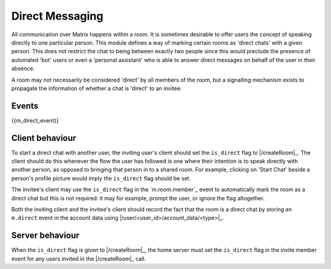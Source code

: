 .. Copyright 2016 OpenMarket Ltd
..
.. Licensed under the Apache License, Version 2.0 (the "License");
.. you may not use this file except in compliance with the License.
.. You may obtain a copy of the License at
..
..     http://www.apache.org/licenses/LICENSE-2.0
..
.. Unless required by applicable law or agreed to in writing, software
.. distributed under the License is distributed on an "AS IS" BASIS,
.. WITHOUT WARRANTIES OR CONDITIONS OF ANY KIND, either express or implied.
.. See the License for the specific language governing permissions and
.. limitations under the License.

Direct Messaging
================

.. _module:dm:

All communication over Matrix happens within a room. It is sometimes
desirable to offer users the concept of speaking directly to one
particular person. This module defines a way of marking certain rooms
as 'direct chats' with a given person. This does not restrict the chat
to being between exactly two people since this would preclude the
presence of automated 'bot' users or even a 'personal assistant' who is
able to answer direct messages on behalf of the user in their absence.

A room may not necessarily be considered 'direct' by all members of the
room, but a signalling mechanism exists to propagate the information of
whether a chat is 'direct' to an invitee.

Events
------

{{m_direct_event}}

Client behaviour
----------------
To start a direct chat with another user, the inviting user's client
should set the ``is_direct`` flag to |/createRoom|_. The client should do 
this whenever the flow the user has followed is one where their
intention is to speak directly with another person, as opposed to bringing that
person in to a shared room. For example, clicking on 'Start Chat' beside a
person's profile picture would imply the ``is_direct`` flag should be set.

The invitee's client may use the ``is_direct`` flag in the `m.room.member`_
event to automatically mark the room as a direct chat but this is not
required: it may for example, prompt the user, or ignore the flag altogether.

Both the inviting client and the invitee's client should record the fact that
the room is a direct chat by storing an ``m.direct`` event in the account data
using |/user/<user_id>/account_data/<type>|_.

Server behaviour
----------------
When the ``is_direct`` flag is given to |/createRoom|_, the home
server must set the ``is_direct`` flag in the invite member event for any users
invited in the |/createRoom|_ call.

